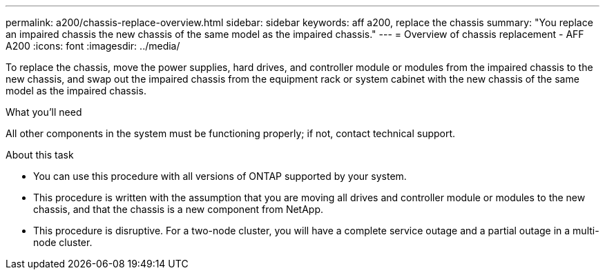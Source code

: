 ---
permalink: a200/chassis-replace-overview.html
sidebar: sidebar
keywords: aff a200, replace the chassis
summary: "You replace an impaired chassis the new chassis of the same model as the impaired chassis."
---
= Overview of chassis replacement - AFF A200
:icons: font
:imagesdir: ../media/

[.lead]
To replace the chassis, move the power supplies, hard drives, and controller module or modules from the impaired chassis to the new chassis, and swap out the impaired chassis from the equipment rack or system cabinet with the new chassis of the same model as the impaired chassis.

.What you'll need
All other components in the system must be functioning properly; if not, contact technical support.

.About this task
* You can use this procedure with all versions of ONTAP supported by your system.
* This procedure is written with the assumption that you are moving all drives and controller module or modules to the new chassis, and that the chassis is a new component from NetApp.
* This procedure is disruptive. For a two-node cluster, you will have a complete service outage and a partial outage in a multi-node cluster.
